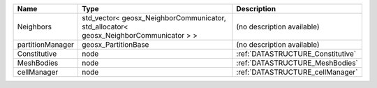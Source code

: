

================ ===================================================================================== ================================= 
Name             Type                                                                                  Description                       
================ ===================================================================================== ================================= 
Neighbors        std_vector< geosx_NeighborCommunicator, std_allocator< geosx_NeighborCommunicator > > (no description available)        
partitionManager geosx_PartitionBase                                                                   (no description available)        
Constitutive     node                                                                                  :ref:`DATASTRUCTURE_Constitutive` 
MeshBodies       node                                                                                  :ref:`DATASTRUCTURE_MeshBodies`   
cellManager      node                                                                                  :ref:`DATASTRUCTURE_cellManager`  
================ ===================================================================================== ================================= 


